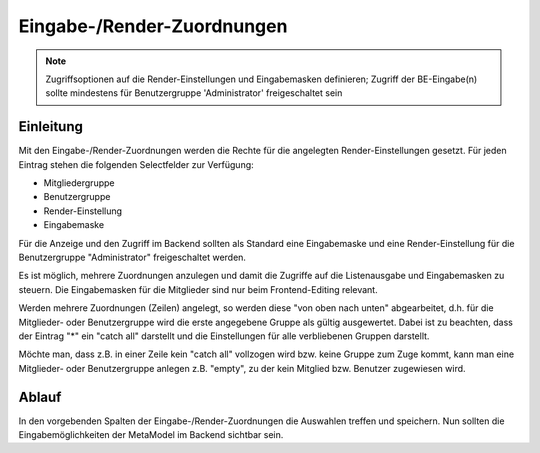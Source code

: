 .. _component_dca-combine:

|img_dca_combine_32| Eingabe-/Render-Zuordnungen
================================================

.. note:: Zugriffsoptionen auf die Render-Einstellungen und Eingabemasken definieren;
  Zugriff der BE-Eingabe(n) sollte mindestens für Benutzergruppe 'Administrator'
  freigeschaltet sein

Einleitung
----------

Mit den Eingabe-/Render-Zuordnungen werden die Rechte für die angelegten Render-Einstellungen
gesetzt. Für jeden Eintrag stehen die folgenden Selectfelder zur Verfügung:

* Mitgliedergruppe
* Benutzergruppe
* Render-Einstellung
* Eingabemaske

Für die Anzeige und den Zugriff im Backend sollten als Standard eine Eingabemaske und
eine Render-Einstellung für die Benutzergruppe "Administrator" freigeschaltet werden.

Es ist möglich, mehrere Zuordnungen anzulegen und damit die Zugriffe auf die Listenausgabe
und Eingabemasken zu steuern. Die Eingabemasken für die Mitglieder sind nur beim Frontend-Editing
relevant.

Werden mehrere Zuordnungen (Zeilen) angelegt, so werden diese "von oben nach unten" abgearbeitet, d.h.
für die Mitglieder- oder Benutzergruppe wird die erste angegebene Gruppe als gültig ausgewertet. Dabei
ist zu beachten, dass der Eintrag "*" ein "catch all" darstellt und die Einstellungen für alle
verbliebenen Gruppen darstellt.

Möchte man, dass z.B. in einer Zeile kein "catch all" vollzogen wird bzw. keine Gruppe zum Zuge kommt,
kann man eine Mitglieder- oder Benutzergruppe anlegen z.B. "empty", zu der kein Mitglied bzw. Benutzer
zugewiesen wird.


Ablauf
------

In den vorgebenden Spalten der Eingabe-/Render-Zuordnungen die Auswahlen treffen und speichern. Nun
sollten die Eingabemöglichkeiten der MetaModel im Backend sichtbar sein.


.. |img_dca_combine_32| image:: /_img/icons/dca_combine_32.png
.. |img_dca_combine| image:: /_img/icons/dca_combine.png
